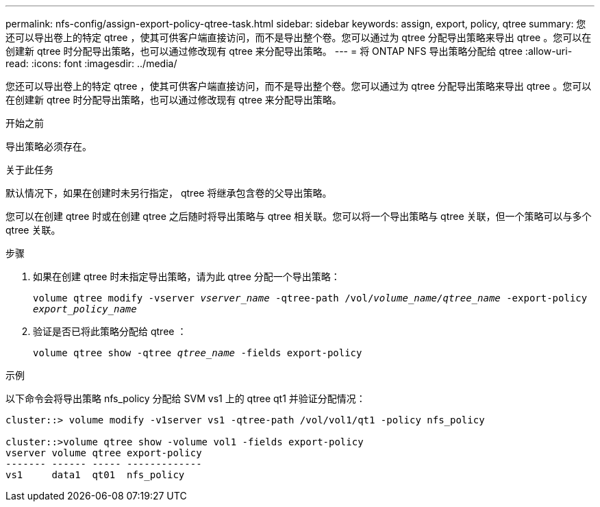 ---
permalink: nfs-config/assign-export-policy-qtree-task.html 
sidebar: sidebar 
keywords: assign, export, policy, qtree 
summary: 您还可以导出卷上的特定 qtree ，使其可供客户端直接访问，而不是导出整个卷。您可以通过为 qtree 分配导出策略来导出 qtree 。您可以在创建新 qtree 时分配导出策略，也可以通过修改现有 qtree 来分配导出策略。 
---
= 将 ONTAP NFS 导出策略分配给 qtree
:allow-uri-read: 
:icons: font
:imagesdir: ../media/


[role="lead"]
您还可以导出卷上的特定 qtree ，使其可供客户端直接访问，而不是导出整个卷。您可以通过为 qtree 分配导出策略来导出 qtree 。您可以在创建新 qtree 时分配导出策略，也可以通过修改现有 qtree 来分配导出策略。

.开始之前
导出策略必须存在。

.关于此任务
默认情况下，如果在创建时未另行指定， qtree 将继承包含卷的父导出策略。

您可以在创建 qtree 时或在创建 qtree 之后随时将导出策略与 qtree 相关联。您可以将一个导出策略与 qtree 关联，但一个策略可以与多个 qtree 关联。

.步骤
. 如果在创建 qtree 时未指定导出策略，请为此 qtree 分配一个导出策略：
+
`volume qtree modify -vserver _vserver_name_ -qtree-path /vol/_volume_name/qtree_name_ -export-policy _export_policy_name_`

. 验证是否已将此策略分配给 qtree ：
+
`volume qtree show -qtree _qtree_name_ -fields export-policy`



.示例
以下命令会将导出策略 nfs_policy 分配给 SVM vs1 上的 qtree qt1 并验证分配情况：

[listing]
----
cluster::> volume modify -v1server vs1 -qtree-path /vol/vol1/qt1 -policy nfs_policy

cluster::>volume qtree show -volume vol1 -fields export-policy
vserver volume qtree export-policy
------- ------ ----- -------------
vs1     data1  qt01  nfs_policy
----